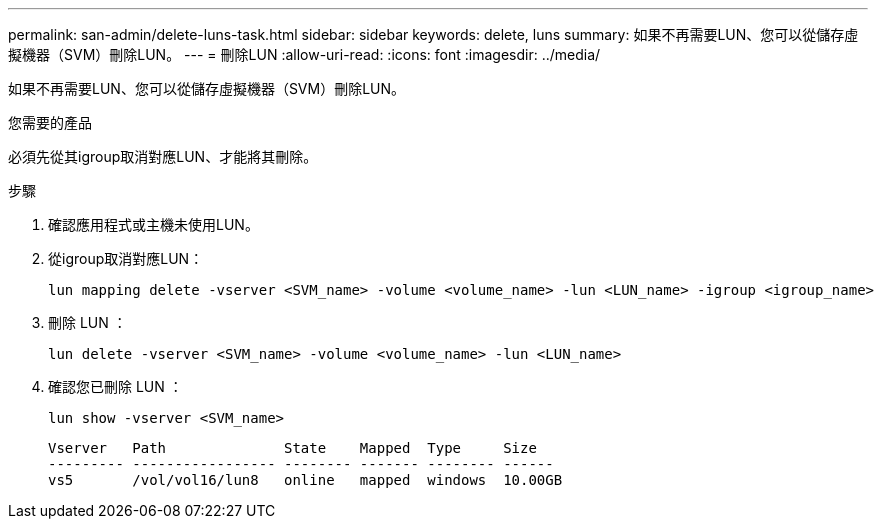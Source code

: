 ---
permalink: san-admin/delete-luns-task.html 
sidebar: sidebar 
keywords: delete, luns 
summary: 如果不再需要LUN、您可以從儲存虛擬機器（SVM）刪除LUN。 
---
= 刪除LUN
:allow-uri-read: 
:icons: font
:imagesdir: ../media/


[role="lead"]
如果不再需要LUN、您可以從儲存虛擬機器（SVM）刪除LUN。

.您需要的產品
必須先從其igroup取消對應LUN、才能將其刪除。

.步驟
. 確認應用程式或主機未使用LUN。
. 從igroup取消對應LUN：
+
[source, cli]
----
lun mapping delete -vserver <SVM_name> -volume <volume_name> -lun <LUN_name> -igroup <igroup_name>
----
. 刪除 LUN ：
+
[source, cli]
----
lun delete -vserver <SVM_name> -volume <volume_name> -lun <LUN_name>
----
. 確認您已刪除 LUN ：
+
[source, cli]
----
lun show -vserver <SVM_name>
----
+
[listing]
----
Vserver   Path              State    Mapped  Type     Size
--------- ----------------- -------- ------- -------- ------
vs5       /vol/vol16/lun8   online   mapped  windows  10.00GB
----

